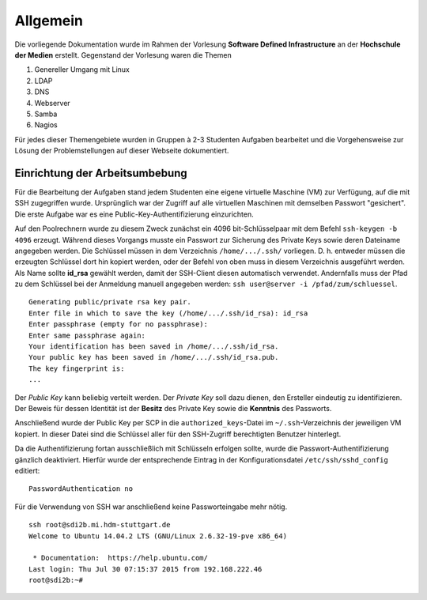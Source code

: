 *********
Allgemein
*********

Die vorliegende Dokumentation wurde im Rahmen der Vorlesung **Software Defined Infrastructure** an der **Hochschule der Medien** erstellt. Gegenstand der Vorlesung waren die Themen 

1. Genereller Umgang mit Linux
2. LDAP
3. DNS
4. Webserver
5. Samba
6. Nagios

Für jedes dieser Themengebiete wurden in Gruppen à 2-3 Studenten Aufgaben bearbeitet und die Vorgehensweise zur Lösung der Problemstellungen auf dieser Webseite dokumentiert.


Einrichtung der Arbeitsumbebung
*******************************

Für die Bearbeitung der Aufgaben stand jedem Studenten eine eigene virtuelle Maschine (VM) zur Verfügung, auf die mit SSH zugegriffen wurde. Ursprünglich war der Zugriff auf alle virtuellen Maschinen mit demselben Passwort "gesichert". Die erste Aufgabe war es eine Public-Key-Authentifizierung einzurichten.

Auf den Poolrechnern wurde zu diesem Zweck zunächst ein 4096 bit-Schlüsselpaar mit dem Befehl ``ssh-keygen -b 4096`` erzeugt. Während dieses Vorgangs musste ein Passwort zur Sicherung des Private Keys sowie deren Dateiname angegeben werden. Die Schlüssel müssen in dem Verzeichnis ``/home/.../.ssh/`` vorliegen. D. h. entweder müssen die erzeugten Schlüssel dort hin kopiert werden, oder der Befehl von oben muss in diesem Verzeichnis ausgeführt werden.  Als Name sollte **id_rsa** gewählt werden, damit der SSH-Client diesen automatisch verwendet. Andernfalls muss der Pfad zu dem Schlüssel bei der Anmeldung manuell angegeben werden: ``ssh user@server -i /pfad/zum/schluessel``.

::

    Generating public/private rsa key pair.
    Enter file in which to save the key (/home/.../.ssh/id_rsa): id_rsa
    Enter passphrase (empty for no passphrase):
    Enter same passphrase again:
    Your identification has been saved in /home/.../.ssh/id_rsa.
    Your public key has been saved in /home/.../.ssh/id_rsa.pub.
    The key fingerprint is:
    ...
  
Der *Public Key* kann beliebig verteilt werden. Der *Private Key* soll dazu dienen, den Ersteller eindeutig zu identifizieren. Der Beweis für dessen Identität ist der **Besitz** des Private Key sowie die **Kenntnis** des Passworts. 

Anschließend wurde der Public Key per SCP in die ``authorized_keys``-Datei im ``~/.ssh``-Verzeichnis der jeweiligen VM kopiert. In dieser Datei sind die Schlüssel aller für den SSH-Zugriff berechtigten Benutzer hinterlegt.

Da die Authentifizierung fortan ausschließlich mit Schlüsseln erfolgen sollte, wurde die Passwort-Authentifizierung gänzlich deaktiviert. Hierfür wurde der entsprechende Eintrag in der Konfigurationsdatei ``/etc/ssh/sshd_config`` editiert:

::

    PasswordAuthentication no
    

Für die Verwendung von SSH war anschließend keine Passworteingabe mehr nötig.

::

    ssh root@sdi2b.mi.hdm-stuttgart.de
    Welcome to Ubuntu 14.04.2 LTS (GNU/Linux 2.6.32-19-pve x86_64)
    
     * Documentation:  https://help.ubuntu.com/
    Last login: Thu Jul 30 07:15:37 2015 from 192.168.222.46  
    root@sdi2b:~#
